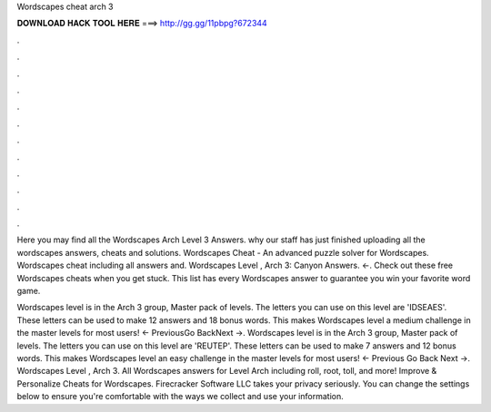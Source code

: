 Wordscapes cheat arch 3



𝐃𝐎𝐖𝐍𝐋𝐎𝐀𝐃 𝐇𝐀𝐂𝐊 𝐓𝐎𝐎𝐋 𝐇𝐄𝐑𝐄 ===> http://gg.gg/11pbpg?672344



.



.



.



.



.



.



.



.



.



.



.



.

Here you may find all the Wordscapes Arch Level 3 Answers. why our staff has just finished uploading all the wordscapes answers, cheats and solutions. Wordscapes Cheat - An advanced puzzle solver for Wordscapes. Wordscapes cheat including all answers and. Wordscapes Level , Arch 3: Canyon Answers. ←. Check out these free Wordscapes cheats when you get stuck. This list has every Wordscapes answer to guarantee you win your favorite word game.

Wordscapes level is in the Arch 3 group, Master pack of levels. The letters you can use on this level are 'IDSEAES'. These letters can be used to make 12 answers and 18 bonus words. This makes Wordscapes level a medium challenge in the master levels for most users! ← PreviousGo BackNext →. Wordscapes level is in the Arch 3 group, Master pack of levels. The letters you can use on this level are 'REUTEP'. These letters can be used to make 7 answers and 12 bonus words. This makes Wordscapes level an easy challenge in the master levels for most users! ← Previous Go Back Next →. Wordscapes Level , Arch 3. All Wordscapes answers for Level Arch including roll, root, toll, and more! Improve & Personalize Cheats for Wordscapes. Firecracker Software LLC takes your privacy seriously. You can change the settings below to ensure you're comfortable with the ways we collect and use your information.
